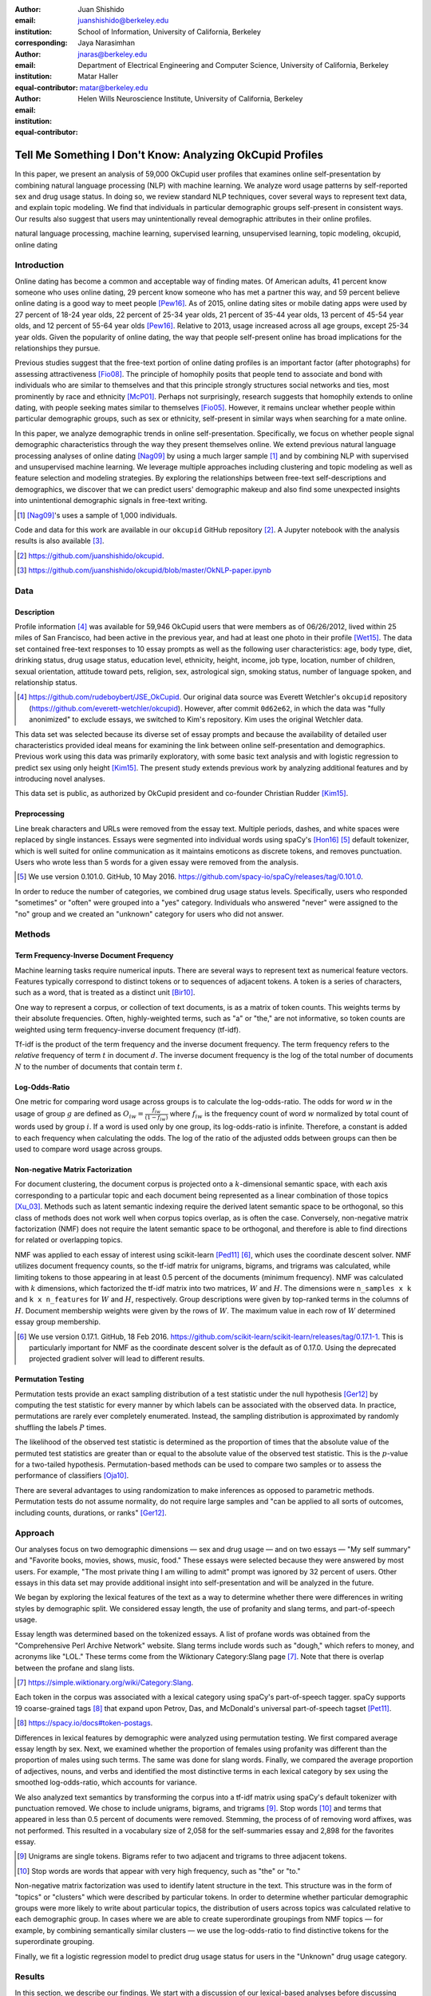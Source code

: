 :author: Juan Shishido
:email: juanshishido@berkeley.edu
:institution: School of Information, University of California, Berkeley
:corresponding:

:author: Jaya Narasimhan
:email: jnaras@berkeley.edu
:institution: Department of Electrical Engineering and Computer Science, University of California, Berkeley
:equal-contributor:

:author: Matar Haller
:email: matar@berkeley.edu
:institution: Helen Wills Neuroscience Institute, University of California, Berkeley
:equal-contributor:

----------------------------------------------------------
Tell Me Something I Don't Know: Analyzing OkCupid Profiles
----------------------------------------------------------

.. class:: abstract

In this paper, we present an analysis of 59,000 OkCupid user profiles that
examines online self-presentation by combining natural language processing
(NLP) with machine learning. We analyze word usage patterns by self-reported
sex and drug usage status. In doing so, we review standard NLP techniques,
cover several ways to represent text data, and explain topic modeling. We find
that individuals in particular demographic groups self-present in consistent
ways. Our results also suggest that users may unintentionally reveal
demographic attributes in their online profiles.

.. class:: keywords

   natural language processing, machine learning, supervised learning,
   unsupervised learning, topic modeling, okcupid, online dating

Introduction
------------

Online dating has become a common and acceptable way of finding mates. Of
American adults, 41 percent know someone who uses online dating, 29 percent
know someone who has met a partner this way, and 59 percent believe online
dating is a good way to meet people [Pew16]_. As of 2015, online dating sites
or mobile dating apps were used by 27 percent of 18-24 year olds, 22 percent of
25-34 year olds, 21 percent of 35-44 year olds, 13 percent of 45-54 year olds,
and 12 percent of 55-64 year olds [Pew16]_. Relative to 2013, usage increased
across all age groups, except 25-34 year olds. Given the popularity of online
dating, the way that people self-present online has broad implications for the
relationships they pursue.

Previous studies suggest that the free-text portion of online dating profiles
is an important factor (after photographs) for assessing attractiveness
[Fio08]_. The principle of homophily posits that people tend to associate and
bond with individuals who are similar to themselves and that this principle
strongly structures social networks and ties, most prominently by race and
ethnicity [McP01]_. Perhaps not surprisingly, research suggests that homophily
extends to online dating, with people seeking mates similar to themselves [Fio05]_.
However, it remains unclear whether people within particular demographic groups,
such as sex or ethnicity, self-present in similar ways when searching for a
mate online.

In this paper, we analyze demographic trends in online self-presentation.
Specifically, we focus on whether people signal demographic characteristics
through the way they present themselves online. We extend previous natural
language processing analyses of online dating [Nag09]_ by using a much larger
sample [#]_ and by combining NLP with supervised and unsupervised machine
learning. We leverage multiple approaches including clustering and topic modeling as well as
feature selection and modeling strategies. By exploring the relationships
between free-text self-descriptions and demographics, we discover that we can
predict users' demographic makeup and also find some unexpected insights into
unintentional demographic signals in free-text writing.

.. [#] [Nag09]_'s uses a sample of 1,000 individuals.

Code and data for this work are available in our ``okcupid`` GitHub repository
[#]_. A Jupyter notebook with the analysis results is also available [#]_.

.. [#] https://github.com/juanshishido/okcupid.

.. [#] https://github.com/juanshishido/okcupid/blob/master/OkNLP-paper.ipynb


Data
----

Description
~~~~~~~~~~~

Profile information [#]_ was available for 59,946 OkCupid users that were members as of
06/26/2012, lived within 25 miles of San Francisco, had been active in the
previous year, and had at least one photo in their profile [Wet15]_.
The data set contained free-text responses to 10 essay prompts as well as the
following user characteristics: age, body type, diet, drinking status, drug
usage status, education level, ethnicity, height, income, job type, location,
number of children, sexual orientation, attitude toward pets, religion, sex,
astrological sign, smoking status, number of language spoken, and relationship
status.

.. [#] https://github.com/rudeboybert/JSE_OkCupid. Our original data source was
       Everett Wetchler's ``okcupid`` repository (https://github.com/everett-wetchler/okcupid).
       However, after commit ``0d62e62``, in which the data was "fully
       anonimized" to exclude essays, we switched to Kim's repository. Kim uses
       the original Wetchler data.

This data set was selected because its diverse set of essay prompts and because the
availability of detailed user characteristics provided ideal means for
examining the link between online self-presentation and demographics.
Previous work using this data was primarily exploratory, with some basic text analysis 
and with logistic regression to predict sex using only height [Kim15]_. 
The present study extends previous work by analyzing additional features and by
introducing novel analyses.

This data set is public, as authorized by OkCupid president and co-founder
Christian Rudder [Kim15]_.

Preprocessing
~~~~~~~~~~~~~

Line break characters and URLs were removed from the essay text. Multiple
periods, dashes, and white spaces were replaced by single instances. Essays
were segmented into individual words using spaCy's [Hon16]_ [#]_ default
tokenizer, which is well suited for online communication as it maintains
emoticons as discrete tokens, and removes punctuation. Users who wrote less
than 5 words for a given essay were removed from the analysis.

.. [#] We use version 0.101.0. GitHub, 10 May 2016.
       https://github.com/spacy-io/spaCy/releases/tag/0.101.0.

In order to reduce the number of categories, we combined drug usage status
levels. Specifically, users who responded "sometimes" or "often" were grouped
into a "yes" category. Individuals who answered "never" were assigned to the
"no" group and we created an "unknown" category for users who did not answer.


Methods
-------

Term Frequency-Inverse Document Frequency
~~~~~~~~~~~~~~~~~~~~~~~~~~~~~~~~~~~~~~~~~

Machine learning tasks require numerical inputs. There are several ways to
represent text as numerical feature vectors. Features typically correspond to
distinct tokens or to sequences of adjacent tokens. A token is a series of
characters, such as a word, that is treated as a distinct unit [Bir10]_.

One way to represent a corpus, or collection of text documents, is as a matrix
of token counts. This weights terms by their absolute frequencies. Often,
highly-weighted terms, such as "a" or "the," are not informative, so token
counts are weighted using term frequency-inverse document frequency (tf-idf).

Tf-idf is the product of the term frequency and the inverse document frequency.
The term frequency refers to the *relative* frequency of term :math:`t` in
document :math:`d`. The inverse document frequency is the log of the total
number of documents :math:`N` to the number of documents that contain term
:math:`t`.


Log-Odds-Ratio
~~~~~~~~~~~~~~

One metric for comparing word usage across groups is to calculate the
log-odds-ratio. The odds for word :math:`w` in the usage of group :math:`g`
are defined as :math:`O_{iw} = \frac{f_{iw}}{(1 - f_{iw})}` where :math:`f_{iw}`
is the frequency count of word :math:`w` normalized by total count of words
used by group :math:`i`. If a word is used only by one group, its
log-odds-ratio is infinite. Therefore, a constant is added to each frequency
when calculating the odds. The log of the ratio of the adjusted odds between
groups can then be used to compare word usage across groups. 


Non-negative Matrix Factorization
~~~~~~~~~~~~~~~~~~~~~~~~~~~~~~~~~

For document clustering, the document corpus is projected onto a
:math:`k`-dimensional semantic space, with each axis corresponding to a particular
topic and each document being represented as a linear combination of those
topics [Xu_03]_. Methods such as latent semantic indexing require the derived
latent semantic space to be orthogonal, so this class of methods
does not work well when corpus topics overlap, as is often the case.
Conversely, non-negative matrix factorization (NMF) does not require the latent
semantic space to be orthogonal, and therefore is able to find directions for
related or overlapping topics.

NMF was applied to each essay of interest using scikit-learn [Ped11]_ [#]_,
which uses the coordinate descent solver. NMF utilizes document frequency
counts, so the tf-idf matrix for unigrams, bigrams, and trigrams was calculated,
while limiting tokens to those appearing in at least 0.5 percent of the documents
(minimum frequency). NMF was calculated with :math:`k` dimensions, which
factorized the tf-idf matrix into two matrices, :math:`W` and :math:`H`. The
dimensions were ``n_samples x k`` and ``k x n_features`` for :math:`W` and
:math:`H`, respectively. Group descriptions were given by top-ranked terms in
the columns of :math:`H`. Document membership weights were given by the rows of
:math:`W`. The maximum value in each row of :math:`W` determined essay group
membership.

.. [#] We use version 0.17.1. GitHub, 18 Feb 2016.
       https://github.com/scikit-learn/scikit-learn/releases/tag/0.17.1-1.
       This is particularly important for NMF as the coordinate descent solver
       is the default as of 0.17.0. Using the deprecated projected gradient
       solver will lead to different results.

Permutation Testing
~~~~~~~~~~~~~~~~~~~

Permutation tests provide an exact sampling distribution of a test statistic
under the null hypothesis [Ger12]_ by computing the test statistic
for every manner by which labels can be associated with the observed data. In
practice, permutations are rarely ever completely enumerated. Instead, the
sampling distribution is approximated by randomly shuffling the labels :math:`P`
times.

The likelihood of the observed test statistic is determined as the proportion
of times that the absolute value of the permuted test statistics are greater
than or equal to the absolute value of the observed test statistic. This is the
:math:`p`-value for a two-tailed hypothesis. Permutation-based methods can be
used to compare two samples or to assess the performance of classifiers [Oja10]_.

There are several advantages to using randomization to make inferences as
opposed to parametric methods. Permutation tests do not assume normality, do
not require large samples and "can be applied to all sorts of outcomes,
including counts, durations, or ranks" [Ger12]_.

Approach
--------

Our analyses focus on two demographic dimensions — sex and drug usage — and on
two essays — "My self summary" and "Favorite books, movies, shows, music, food."
These essays were selected because they were answered by most users. For
example, "The most private thing I am willing to admit" prompt was ignored by
32 percent of users. Other essays in this data set may provide additional
insight into self-presentation and will be analyzed in the future.

We began by exploring the lexical features of the text as a way to determine
whether there were differences in writing styles by demographic split. We
considered essay length, the use of profanity and slang terms, and
part-of-speech usage. 

Essay length was determined based on the tokenized essays. A list of profane
words was obtained from the "Comprehensive Perl Archive Network" website. Slang
terms include words such as "dough," which refers to money, and acronyms like
"LOL." These terms come from the Wiktionary Category:Slang page [#]_. Note that
there is overlap between the profane and slang lists.

.. [#] https://simple.wiktionary.org/wiki/Category:Slang.

Each token in the corpus was associated with a lexical category using spaCy's
part-of-speech tagger. spaCy supports 19 coarse-grained tags [#]_ that expand
upon Petrov, Das, and McDonald's universal part-of-speech tagset [Pet11]_.

.. [#] https://spacy.io/docs#token-postags.

Differences in lexical features by demographic were analyzed using permutation
testing. We first compared average essay length by sex. Next, we examined
whether the proportion of females using profanity was different than the
proportion of males using such terms. The same was done for slang words.
Finally, we compared the average proportion of adjectives, nouns, and verbs and
identified the most distinctive terms in each lexical category by sex using the
smoothed log-odds-ratio, which accounts for variance.

We also analyzed text semantics by transforming the corpus into a tf-idf
matrix using spaCy's default tokenizer with punctuation removed. We chose to
include unigrams, bigrams, and trigrams [#]_. Stop words [#]_ and terms that
appeared in less than 0.5 percent of documents were removed. Stemming, the process of
of removing word affixes, was not performed. This resulted in a vocabulary size
of 2,058 for the self-summaries essay and 2,898 for the favorites essay.

.. [#] Unigrams are single tokens. Bigrams refer to two adjacent and trigrams
       to three adjacent tokens.

.. [#] Stop words are words that appear with very high frequency, such as "the"
       or "to."

Non-negative matrix factorization was used to identify latent structure in the
text. This structure was in the form of "topics" or "clusters" which were
described by particular tokens. In order to determine whether particular
demographic groups were more likely to write about particular topics, the
distribution of users across topics was calculated relative to each demographic
group. In cases where we are able to create superordinate groupings from NMF
topics — for example, by combining semantically similar clusters — we use the
log-odds-ratio to find distinctive tokens for the superordinate grouping.

Finally, we fit a logistic regression model to predict drug usage status for
users in the "Unknown" drug usage category.

Results
-------

In this section, we describe our findings. We start with a discussion of our
lexical-based analyses before discussing semantic-based results. Lexical-based
characteristics include essay length, use of profanity and slang terms, as well
as part-of-speech usage.

We first compared lexical-based characteristics on the self-summary text by sex.
Our sample included 21,321 females and 31,637 males [#]_. On average, females wrote significantly 
longer essays than males (150 terms compared to 139, :math:`p` < 0.001).

.. [#] The difference between the number of users in the data set and the
       number of users in the analysis is due to the fact that we drop users
       that write less than five tokens for a particular essay.

We next compared the proportion of users who utilized profanity and slang. Profanity was
rarely used in the self-summary essay. Overall, only 6 percent of users
included profanity in their self-descriptions. The difference was not
statistically significant by sex (5.8% of females versus 6.1% of males,
:math:`p` = 0.14).

Not surprisingly, slang was much more prevalent (on a per-user basis) than
profanity. 56 percent of users used some form of slang in their self-summary
essays. Females used slang at a significantly lower rate than males (54% versus
57%, :math:`p` < 0.001).

To compare part-of-speech usage, we first associated part-of-speech tags with
every token in the self-summary corpus. This resulted in counts by user and
part-of-speech. Each user's counts were then normalized by the user's essay
length to account for essay length differences between users. Of the 19
possible part-of-speech tags, we focused on adjectives, nouns, and verbs. The
proportions of part-of-speech terms used is shown in Table :ref:`pos-freq`. 

.. table:: Proportion of part-of-speech terms used, by sex. Asterisks (``**``)
           denote statistically significant differences at the 0.01 level.
           :label:`pos-freq`

   +-------------------+--------+--------+
   | Part-of-Speech    | Female | Male   |
   +===================+========+========+
   | Adjectives ``**`` | 10.61% | 10.16% |
   +-------------------+--------+--------+
   | Nouns ``**``      | 18.65% | 18.86% |
   +-------------------+--------+--------+
   | Verbs             | 18.28% | 18.27% |
   +-------------------+--------+--------+

Females used significantly more adjectives than males, while males used
significantly more nouns than females (:math:`p` < 0.001 for both). There was no
difference in verb usage between the sexes (:math:`p` = 0.91).

In addition to part-of-speech usage, we explored specific terms associated
with parts-of-speech that were distinctive to a particular sex. We did this
using the log-odds-ratio. Table :ref:`pos-terms` summarizes this, below.

.. table:: The 10 most-distinctive adjective, noun, and verb tokens , by sex.
           :label:`pos-terms`

   +----------------+----------------------------+----------------------------+
   | Part-of-Speech | Female                     | Male                       |
   +================+============================+============================+
   | Adjectives     | independent sweet my sassy | nice cool its that few     |
   |                | silly happy warm favorite  | interesting martial most   |
   |                | girly fabulous             | masculine more             |
   +----------------+----------------------------+----------------------------+
   | Nouns          | girl family who yoga men   | guy computer engineer      |
   |                | gal heels love dancing     | guitar sports software     |
   |                | friends                    | women video technology     |
   |                |                            | geek                       |
   +----------------+----------------------------+----------------------------+
   | Verbs          | love am laugh laughing     | m was play playing laid    |
   |                | dancing adore loving       | 'll working hit moved been |
   |                | dance appreciate being     |                            |
   +----------------+----------------------------+----------------------------+

Distinctly-female adjectives are mostly descriptive. Males, on the other hand,
use more quantity-based and demonstrative adjectives. For nouns, females focus
on relationship- and experience-based terms while males write about work,
sports, and technology. (Note that ``'ll`` is the contracted form of "will.")

NMF was then used to provide insights into the underlying topics that users chose to
describe themselves. Selecting the number of NMF components (topics to which
users are clustered) is an arbitrary and iterative process. For the
self-summary essay, we chose 25 components, which resulted in a diverse, but
manageable, set of topics.

Several expected themes emerged. Many users chose to highlight personality
traits, for example "humor" or "easy-going," while others focused on describing
the types of activities they enjoyed. Hiking, traveling, and cooking were
popular choices. Others chose to mention what kind of interaction they were
seeking, whether that was a long-term relationship, a friendship, or sex.
Topics and the highest weighted tokens for each are summarized in Table
:ref:`self-summary-topics`. Note that topic names were hand-labeled.

.. table:: Self-summary topics and associated terms. :label:`self-summary-topics`

   +----------------+---------------------------------------------------------+
   | Topic          | Tokens                                                  |
   +================+=========================================================+
   | meet & greet   | meet new people, looking meet new, love meeting new,    |
   |                | new friends, enjoy meeting, interesting people,         |
   |                | want meet, 'm new, people love, experiences             |
   +----------------+---------------------------------------------------------+
   | the city       | san francisco, moved san francisco, city,               |
   |                | living san francisco, just moved san, native,           |
   |                | san diego, grew, originally, recently                   |
   +----------------+---------------------------------------------------------+
   | enthusiastic   | love travel, love laugh, love outdoors, love love,      |
   |                | laugh, dance, love cook, especially, life love,         |
   |                | love life                                               |
   +----------------+---------------------------------------------------------+
   | straight talk  | know, just, want, ask, message, just ask, really,       |
   |                | talk, write, questions                                  |
   +----------------+---------------------------------------------------------+
   | about me       | 'm pretty, 'm really, 'm looking, 'm just, say 'm,      |
   |                | think 'm, 'm good, 'm trying, nerd, 'm working          |
   +----------------+---------------------------------------------------------+
   | novelty        | new things, trying new, trying new things, new places,  |
   |                | learning new things, exploring, restaurants,            |
   |                | things love, love trying, different                     |
   +----------------+---------------------------------------------------------+
   | seeking        | 'm looking, guy, relationship, looking meet, share,     |
   |                | woman, nice, just looking, man, partner                 |
   +----------------+---------------------------------------------------------+
   | carefree       | easy going, 'm easy going, easy going guy,              |
   |                | pretty easy going, laid, love going, enjoy going,       |
   |                | simple, friendly, likes                                 |
   +----------------+---------------------------------------------------------+
   | casual         | guy, lol, chill, nice, old, pretty, alot, laid, kinda,  |
   |                | wanna                                                   |
   +----------------+---------------------------------------------------------+
   | enjoy          | like, 'd like, things like, really like, n't like,      |
   |                | feel like, stuff, like people, like going, watch        |
   +----------------+---------------------------------------------------------+
   | transplant     | moved, sf, years ago, school, east coast, city,         |
   |                | just moved, college, went, california                   |
   +----------------+---------------------------------------------------------+
   | nots           | n't, ca n't, does n't, really, wo n't, n't like,        |
   |                | n't know, n't really, did n't, probably                 |
   +----------------+---------------------------------------------------------+
   | moments        | spend time, good time, lot, free time, spending time,   |
   |                | lot time, spend lot, time friends, time 'm, working     |
   +----------------+---------------------------------------------------------+
   | personality    | humor, good sense humor, good time, good conversation,  |
   |                | sarcastic, love good, dry, good company, appreciate,    |
   |                | listener                                                |
   +----------------+---------------------------------------------------------+
   | amusing        | fun loving, 'm fun, having fun, outgoing, guy, girl,    |
   |                | adventurous, like fun, looking fun, spontaneous         |
   +----------------+---------------------------------------------------------+
   | review         | let 's, think, way, self, right, thing, say, little,    |
   |                | profile, summary                                        |
   +----------------+---------------------------------------------------------+
   | region         | bay area, moved bay area, bay area native, grew,        |
   |                | living, 'm bay area, east bay, raised bay area, east,   |
   |                | originally                                              |
   +----------------+---------------------------------------------------------+
   | career-focused | work hard, play hard, hard working, progress, harder,   |
   |                | job, try, love work, company, busy                      |
   +----------------+---------------------------------------------------------+
   | locals         | born, raised, born raised, california, raised bay area, |
   |                | college, school, sf, berkeley, oakland                  |
   +----------------+---------------------------------------------------------+
   | unconstrained  | open minded, creative, honest, relationship,            |
   |                | adventurous, curious, passionate, intelligent, heart,   |
   |                | independent                                             |
   +----------------+---------------------------------------------------------+
   | active         | enjoy, friends, family, hiking, watching, outdoors,     |
   |                | traveling, hanging, cooking, sports                     |
   +----------------+---------------------------------------------------------+
   | creative       | music, art, live, movies, live music, play, food,       |
   |                | games, dancing, books                                   |
   +----------------+---------------------------------------------------------+
   | carpe diem     | live, world, fullest, enjoy life, experiences,          |
   |                | passionate, love life, moment, living life, life short  |
   +----------------+---------------------------------------------------------+
   | cheerful       | person, people, make, laugh, think, funny, kind, happy, |
   |                | honest, smile                                           |
   +----------------+---------------------------------------------------------+
   | jet setter     | 've, lived, years, world, traveled, year, spent,        |
   |                | countries, different, europe                            |
   +----------------+---------------------------------------------------------+

In order to determine whether there were differences in the topics that OkCupid
users chose to write about in their self-summaries, we plotted the distribution
over topics by demographic split. This allowed us to identify if specific
topics were distinct to particular demographic groups.

Figure :ref:`self-summary-sex` shows the distribution over topics by sex for the
self-summary essay. The highest proportion of users, of either sex, were in the
"about me" topic. This is not surprising given the essay prompt. For most
topics, females and males were mostly evenly distributed. One notable
exception was with the "enthusiastic" topic, to which females belonged at
almost twice the rate of males. Users in this group used modifiers such as,
"love," "really," and "absolutely" regardless of the activities they were
describing.

.. figure:: self-summary-sex.png

   Self-summary distribution over topics :label:`self-summary-sex`

We further examined online self-presentation by considering the other available
essays in the OkCupid data set. Previous psychology research suggests that a
person's preferred music styles are tied to their personalities [Col15]_, and it
is possible that this extends to other media, such as books or movies. We next
analyzed the "Favorite books, movies, shows, music, food" essay.

As with the self-summaries, we removed users who wrote less than 5 tokens for
this essay (11,836 such cases). Note that because the favorites text is less
expository and more list-like, we did not perform a lexical-based analysis.
Instead, we used NMF to identify topics (or genres). Like with the
self-summaries, we chose 25 topics. Table :ref:`favorites-topics` lists the
topics and a selection of their highest weighted tokens.

.. table:: Favorites topics and associated terms. :label:`favorites-topics`

   +----------------+---------------------------------------------------------+
   | Topic          | Tokens                                                  |
   +================+=========================================================+
   | like           | like, music like, movies like, really like, stuff,      |
   |                | food like, things, like music, books like, like movies  |
   +----------------+---------------------------------------------------------+
   | TV-hits        | mad men, arrested development, breaking bad, 30 rock,   |
   |                | tv, parks, sunny, wire, dexter, office                  |
   +----------------+---------------------------------------------------------+
   | enthusiastic   | love food, love music, love movies, love love, cook,    |
   |                | love good, eat, food, love read, books love             |
   +----------------+---------------------------------------------------------+
   | favorite-0     | favorite, favorite food, favorite movies,               |
   |                | favorite books, favorite music, favorite movie,         |
   |                | favorite book, favorite shows, favorite tv,             |
   |                | time favorite                                           |
   +----------------+---------------------------------------------------------+
   | genres-movies  | sci fi, action, comedy, horror, fantasy, movies, drama, |
   |                | romantic, classic, adventure                            |
   +----------------+---------------------------------------------------------+
   | genres-music   | hip hop, rock, r&b, jazz, reggae, rap, pop, country,    |
   |                | classic, old                                            |
   +----------------+---------------------------------------------------------+
   | misc-0         | fan, reading, food 'm, right, 'm big, really,           |
   |                | currently, music 'm, just, open                         |
   +----------------+---------------------------------------------------------+
   | TV-comedies-0  | big bang theory, met mother, big lebowski, friends,     |
   |                | house, office, community, walking dead, new girl, bones |
   +----------------+---------------------------------------------------------+
   | genres-food    | italian, thai, mexican, food, indian, chinese,          |
   |                | japanese, sushi, french, vietnamese                     |
   +----------------+---------------------------------------------------------+
   | nots           | ca n't, watch, n't really, does, n't like, does n't,    |
   |                | think, eat, n't watch tv, n't read                      |
   +----------------+---------------------------------------------------------+
   | teen           | harry potter, hunger games, twilight, dragon tattoo,    |
   |                | pride prejudice, harry met sally, disney, vampire,      |
   |                | trilogy, lady gaga                                      |
   +----------------+---------------------------------------------------------+
   | everything     | books, movies, food, music, shows, country, dance,      |
   |                | action, lots, horror                                    |
   +----------------+---------------------------------------------------------+
   | movies-drama-0 | eternal sunshine, spotless mind, litte miss sunshine,   |
   |                | amelie, garden state, lost, life, beautiful,            |
   |                | lost translation, beauty                                |
   +----------------+---------------------------------------------------------+
   | time periods   | 80, let, good, 90, life, just, 70, world, time, man     |
   +----------------+---------------------------------------------------------+
   | avid           | read lot, time, watch, listen, recently, lately,        |
   |                | love read, watch lot, favorites, just read              |
   +----------------+---------------------------------------------------------+
   | misc-1         | list, just, long, ask, way, goes, things, try,          |
   |                | favorites, far                                          |
   +----------------+---------------------------------------------------------+
   | music-rock     | david, black, john, tom, radiohead, bob, brothers,      |
   |                | beatles, black keys, bowie                              |
   +----------------+---------------------------------------------------------+
   | movies-sci-fi  | star, lord, wars, rings, star trek, trilogy, series,    |
   |                | matrix, princess, bride                                 |
   +----------------+---------------------------------------------------------+
   | TV-comedies-1  | modern family, family guy, office, south park,          |
   |                | met mother, glee, simpsons, american dad, 30 rock,      |
   |                | colbert                                                 |
   +----------------+---------------------------------------------------------+
   | movies-drama-1 | fight club, shawshank redemption, pulp fiction,         |
   |                | fear loathing, peppers, red hot, vegas, american,       |
   |                | catcher rye, big lebowski                               |
   +----------------+---------------------------------------------------------+
   | kinds          | kinds music, love kinds, kinds food, kinds movies,      |
   |                | listen, different, country, foods, comedy, action       |
   +----------------+---------------------------------------------------------+
   | favorite-1     | favorite book, favorite movie, food, music, good, fav,  |
   |                | book read, reading, great, best                         |
   +----------------+---------------------------------------------------------+
   | novelty        | enjoy, new, types, trying, reading, things, foods,      |
   |                | types music, films, different                           |
   +----------------+---------------------------------------------------------+
   | TV-drama       | game thrones, ender 's game, walking dead, true blood,  |
   |                | series, currently, hunger games, dexter, song ice,      |
   |                | boardwalk empire                                        |
   +----------------+---------------------------------------------------------+
   | genres-books   | fiction, non fiction, science fiction, fiction books,   |
   |                | read non fiction, historical fiction, films, books,     |
   |                | documentaries, biographies                              |
   +----------------+---------------------------------------------------------+

The topics for this essay were less distinctive than the topics for the
self-summaries. In some cases, genres (or media) overlapped. For example, the
"TV-comedies-0" group included "The Walking Dead," which is a drama. There was
also overlap between groups. This might suggest that the number of NMF
components was too high, but the granularity these topics provided was used for
further analyses. We created superordinate groupings from the topics from which
we extracted distinctive tokens for particular demographic groups, showing the
approach's flexibility. Figure :ref:`favorites-sex` shows the distribution over
topics, by sex.

.. figure:: favorites-sex.png

   Favorites distribution over topics, by sex :label:`favorites-sex`

The most popular topics, for both females and males, were "TV-hits" and
"music-rock," with about 16 percent of each sex writing about shows or artists
in those groups. We found more separation between the sexes in the favorites
essay than we did with the self-summaries. As with the self-summary essay, the enthusiastic group was
distinctly female. A distinctly male category included films such as "Fight
Club" and "The Shawshank Redemption" and musicians such as the Red Hot
Chili Peppers.

We created superordinate groupings by combining clusters. There were four
groups related to movies. In order to extract demographic-distinctive tokens,
we used the smoothed log-odds-ratio which accounts for variance as described by
Monroe, Colaresi, and Quinn [Mon09]_. The top movies for females were Harry
Potter, Pride & Prejudice, and Hunger Games while males favored Star Wars, The
Matrix, and Fight Club. The "movies-sci-fi" and "movies-drama-1" groups,
whose highest weighted tokens referred to the male-favored movies, had a higher
proportion of males than females. Similarly, the "teen" group, which
which corresponded to female-favored movies, had a higher proportion of females.
This reflects the terms found by the log-odds-ratio.

Figure :ref:`favorites-drugs` shows the distribution over topics by drug usage. In this
demographic category, users self-identified as drug users or non-drug users. To
this, we added a third level for users who declined the state their drug usage
status. There were 6,859 drug users, 29,402 non-drug users, and 11,849 users who did not state their drug usage status
("unknown").

.. figure:: favorites-drugs.png

   Favorites distribution over topics, by drug usage status :label:`favorites-drugs`

There was more intra-cluster variation in the distribution of users across topics than for the demographic split by sex.
Interestingly, the distribution across topics of users for whom we had no drug
usage information — those in the "unknown" category — tended to track the
distribution of self-identified drug users. In other words, the
proportion of drugs users and unknown users in most topics was similar.
This was especially true in cases where difference in proportions of drug users
and non-drug users was large. This unexpected finding may suggest that
individuals who did not respond to the drug usage question abstained in order
to avoid admitting they did use drugs.

Although we were unable to test this hypothesis directly due to lack of
the true drug-usage status for these users, the manner by which free-text
writing styles may unintentionally disclose demographic attributes is an
intriguing avenue for research. We used a predictive modeling approach to
attempt to gain insights into this question. Specifically, we trained a logistic
regression model on a binary outcome, using only drug users and non-drug users.
We used tf-idf weights on unigrams, bigrams, and trigrams as in the previous
analyses. We also balanced the classes by randomly sampling 6,859 accounts
from the non-drug user population. The data was split into training (80%) and
test (20%) sets in order to assess model accuracy. We then predicted class
labels on the group of unknown drug usage status.

Our initial model, which used only the "Favorites" essay text, accurately predicted
68.0 percent of drug users. When applied to the unknown users upon which the model was not trained,
the model predicted that 55 percent of the unknown users
were drug users and that 45 percent were not. When we examined the proportion
of predicted user by NMF cluster, however, we found intriguing patterns. In the
"music-rock" group — the group with the largest disparity between users and
non-users — 84 percent of unknowns were classified as drug users. In contrast,
only 25 percent of the unknowns in the "TV-comedies-0" group were classified as
such. While this cluster included "The Big Lebowski," which is identified as a
"stoner film" [She13]_, it also features "The Big Bang Theory," "How I Met Your
Mother," "NCIS," "New Girl," and "Seinfeld," which we would argue are decidedly
not drug-related.

These results prompted us examine if we could predict drug usage status
based on text alone. For this, we combined the text of all 10 essays and
dropped the 2,496 users who used less than five tokens in the full-text. As
before, we randomly sampled from the non-users in order to balance the classes
and split the data into training and test sets.

The full-text model accuracy increased to 72.7 percent. We used the feature
weights to find the 25 most-predictive drug-usage terms. These are listed below,
with the odds ratio [#]_ shown in parentheses.

.. [#] Logistic regression coefficient estimates are given as log-odds-ratios.
       The odds-ratios, which say how much a one unit increase affects the odds
       of being a drug user, are calculated by exponentiating.

::

  sex (68.96), shit (45.51), music (20.95),
  weed (18.46), party (15.54), beer (14.18),
  dubstep (13.86), fuck (12.28), drinking (11.48),
  smoking (11.39), partying (10.59), chill (9.45),
  hair (8.84), park (8.09), fucking (7.93), dj (7.9),
  burning (7.78), electronic (7.05), drunk (6.67),
  ass (6.36), reggae (6.18), robbins (5.81),
  dude (5.74), smoke (5.68), cat (5.5)

Drug users in this data set reference drinking, smoking, partying, and music
more than non-users and also use particular profane terms.

Conclusion and Future Work
--------------------------

The current study extended previous NLP analyses of online dating profiles. The
scope of this work was larger than previous studies, both because of the size
of the data set and because of the novel combination of NLP with both
supervised and unsupervised machine learning techniques, such as logistic
regression and NMF. To our knowledge, there is currently no study that combines
these techniques to identify unintentional cues in online self-presentation or
uses them to predict demographics from free-text self descriptions. The idea
that people may unintentionally be providing information about themselves in
the way that they answer questions online is an intriguing avenue for future
research and can also be extended to deception online.

This work serves as an initial exploration for analyzing self-presentation in
the context of online dating. Given the availability of other demographic
characteristics, such as ethnicity and education level, future work will focus
on describing the ways in which other demographic groups tend to describe
themselves. We would also like to explore recent advancements in language
modeling techniques, such as word embeddings. Most importantly, future work
will involve exploring methods that might help us better identify deception. If
the data ever becomes available, we would like to explore how the *way* that
people choose to self-present affects the interactions they have.

Acknowledgements
----------------

This work began as a final project for the Applied Natural Language Processing
course at the School of Information at the University of California, Berkeley.
We would like to thank Marti Hearst for her guidance in the "right" way to do
NLP and in pushing us to explore new and exciting data sets. We would also like
to thank David Bamman for fruitful discussions on NLP and ideas for permutation
testing. We are also thankful for our reviewer's time and effort. Their
comments and suggestions were invaluable, helping us organize our
thoughts and analyses.

.. Customised LaTeX packages
.. -------------------------

.. Please avoid using this feature, unless agreed upon with the
.. proceedings editors.

.. ::

..   .. latex::
..      :usepackage: somepackage

..      Some custom LaTeX source here.

References
----------
.. [Bir10] Bird, S., Klein, E., & Loper, E. (2009). Natural language processing
           with Python. "O'Reilly Media, Inc.".

.. [Col15] Collingwood, J. (2015). Preferred Music Style Is Tied to Personality.
           Psych Central. Retrieved on June 22, 2016, from
           http://psychcentral.com/lib/preferred-music-style-is-tied-to-personality/

.. [Fio05] Fiore, A. T., & Donath, J. S. (2005, April). Homophily in online
           dating: when do you like someone like yourself?. In CHI'05 Extended
           Abstracts on Human Factors in Computing Systems (pp. 1371-1374). ACM.

.. [Fio08] Fiore, A. T., Taylor, L. S., Mendelsohn, G. A., & Hearst, M. (2008,
           April). Assessing attractiveness in online dating profiles. In
           Proceedings of the SIGCHI Conference on Human Factors in Computing
           Systems (pp. 797-806). ACM.

.. [Ger12] Gerber, A. S., & Green, D. P. (2012). Field experiments: Design,
           analysis, and interpretation. WW Norton.

.. [Hon16] Honnibal, M (2016). spaCy. [Computer software]. https://spacy.io/.

.. [Kim15] Kim, A. Y., & Escobedo-Land, A. (2015). OkCupid Data for Introductory
           Statistics and Data Science Courses. Journal of Statistics Education,
           23(2), n2.

.. [McP01] McPherson, M., Smith-Lovin, L., & Cook, J. M. (2001). Birds of a
           feather: Homophily in social networks. Annual review of sociology,
           415-444.

.. [Mon09] Monroe, B. L., Colaresi, M. P., & Quinn, K. M. (2008). Fightin'words:
           Lexical feature selection and evaluation for identifying the content
           of political conflict. Political Analysis, 16(4), 372-403.

.. [Nag09] Nagarajan, M., & Hearst, M. A. (2009, March). An Examination of
           Language Use in Online Dating Profiles. In ICWSM.

.. [Oja10] Ojala, M., & Garriga, G. C. (2010). Permutation tests for studying
           classifier performance. Journal of Machine Learning Research,
           11(Jun), 1833-1863.

.. [Ped11] Pedregosa, F., Varoquaux, G., Gramfort, A., Michel, V., Thirion, B.,
           Grisel, O., Blondel, M., Prettenhofer, P., Weiss, R., Dubourg, V., &
           Vanderplas, J. (2011). Scikit-learn: Machine learning in Python.
           Journal of Machine Learning Research, 12(Oct), 2825-2830.

.. [Pet11] Petrov, S., Das, D., & McDonald, R. (2011). A universal part-of-speech
           tagset. arXiv preprint arXiv:1104.2086.

.. [Pew16] Smith, Aaron, & Anderson, Monica (2016). 5 Facts About Online Dating.
           Retrieved from http://www.pewresearch.org/fact-tank/2016/02/29/5-facts-about-online-dating/.

.. [She13] Sheffield, Rob (2013). 10 Best Stoner Movies of All Time. Rolling
           Stones. Retrieved on June 23, 2016, from
           http://www.rollingstone.com/movies/lists/the-greatest-stoner-movies-of-all-time-20130606

.. [Wet15] Everett Wetchler, okcupid, (2015), GitHub repository,
           `<https://github.com/everett-wetchler/okcupid.git>`_

.. [Xu_03] Xu, W., Liu, X., & Gong, Y. (2003, July). Document clustering based
           on non-negative matrix factorization. In Proceedings of the 26th
           annual international ACM SIGIR conference on Research and
           development in informaion retrieval (pp. 267-273). ACM.
